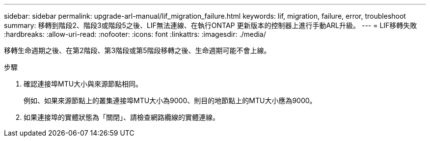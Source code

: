 ---
sidebar: sidebar 
permalink: upgrade-arl-manual/lif_migration_failure.html 
keywords: lif, migration, failure, error, troubleshoot 
summary: 移轉到階段2、階段3或階段5之後、LIF無法連線、在執行ONTAP 更新版本的控制器上進行手動ARL升級。 
---
= LIF移轉失敗
:hardbreaks:
:allow-uri-read: 
:nofooter: 
:icons: font
:linkattrs: 
:imagesdir: ./media/


[role="lead"]
移轉生命週期之後、在第2階段、第3階段或第5階段移轉之後、生命週期可能不會上線。

.步驟
. 確認連接埠MTU大小與來源節點相同。
+
例如、如果來源節點上的叢集連接埠MTU大小為9000、則目的地節點上的MTU大小應為9000。

. 如果連接埠的實體狀態為「關閉」、請檢查網路纜線的實體連線。

